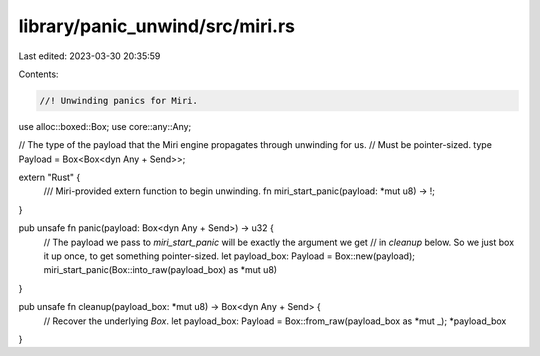 library/panic_unwind/src/miri.rs
================================

Last edited: 2023-03-30 20:35:59

Contents:

.. code-block:: rs

    //! Unwinding panics for Miri.
use alloc::boxed::Box;
use core::any::Any;

// The type of the payload that the Miri engine propagates through unwinding for us.
// Must be pointer-sized.
type Payload = Box<Box<dyn Any + Send>>;

extern "Rust" {
    /// Miri-provided extern function to begin unwinding.
    fn miri_start_panic(payload: *mut u8) -> !;
}

pub unsafe fn panic(payload: Box<dyn Any + Send>) -> u32 {
    // The payload we pass to `miri_start_panic` will be exactly the argument we get
    // in `cleanup` below. So we just box it up once, to get something pointer-sized.
    let payload_box: Payload = Box::new(payload);
    miri_start_panic(Box::into_raw(payload_box) as *mut u8)
}

pub unsafe fn cleanup(payload_box: *mut u8) -> Box<dyn Any + Send> {
    // Recover the underlying `Box`.
    let payload_box: Payload = Box::from_raw(payload_box as *mut _);
    *payload_box
}


